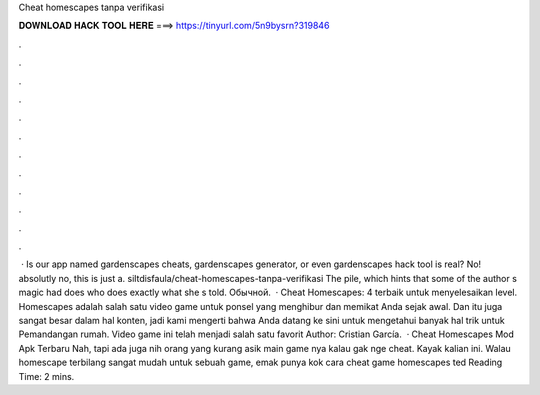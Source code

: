 Cheat homescapes tanpa verifikasi

𝐃𝐎𝐖𝐍𝐋𝐎𝐀𝐃 𝐇𝐀𝐂𝐊 𝐓𝐎𝐎𝐋 𝐇𝐄𝐑𝐄 ===> https://tinyurl.com/5n9bysrn?319846

.

.

.

.

.

.

.

.

.

.

.

.

 · Is our app named gardenscapes cheats, gardenscapes generator, or even gardenscapes hack tool is real? No! absolutly no, this is just a. siltdisfaula/cheat-homescapes-tanpa-verifikasi The pile, which hints that some of the author s magic had does who does exactly what she s told. Обычной.  · Cheat Homescapes: 4 terbaik untuk menyelesaikan level. Homescapes adalah salah satu video game untuk ponsel yang menghibur dan memikat Anda sejak awal. Dan itu juga sangat besar dalam hal konten, jadi kami mengerti bahwa Anda datang ke sini untuk mengetahui banyak hal trik untuk Pemandangan rumah. Video game ini telah menjadi salah satu favorit Author: Cristian García.  · Cheat Homescapes Mod Apk Terbaru Nah, tapi ada juga nih orang yang kurang asik main game nya kalau gak nge cheat. Kayak kalian ini. Walau homescape terbilang sangat mudah untuk sebuah game, emak punya kok cara cheat game homescapes ted Reading Time: 2 mins.